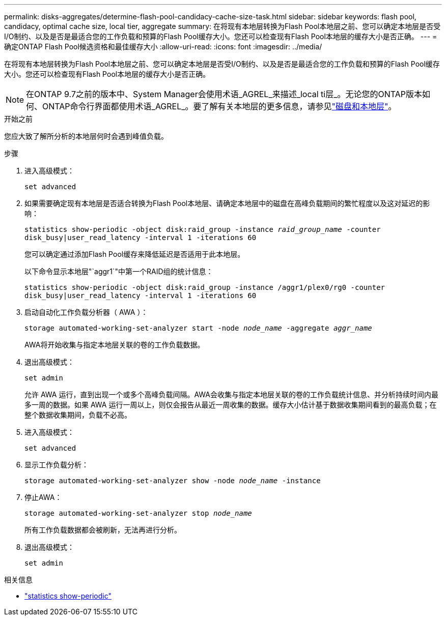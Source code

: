 ---
permalink: disks-aggregates/determine-flash-pool-candidacy-cache-size-task.html 
sidebar: sidebar 
keywords: flash pool, candidacy, optimal cache size, local tier, aggregate 
summary: 在将现有本地层转换为Flash Pool本地层之前、您可以确定本地层是否受I/O制约、以及是否是最适合您的工作负载和预算的Flash Pool缓存大小。您还可以检查现有Flash Pool本地层的缓存大小是否正确。 
---
= 确定ONTAP Flash Pool候选资格和最佳缓存大小
:allow-uri-read: 
:icons: font
:imagesdir: ../media/


[role="lead"]
在将现有本地层转换为Flash Pool本地层之前、您可以确定本地层是否受I/O制约、以及是否是最适合您的工作负载和预算的Flash Pool缓存大小。您还可以检查现有Flash Pool本地层的缓存大小是否正确。


NOTE: 在ONTAP 9.7之前的版本中、System Manager会使用术语_AGREL_来描述_local ti层_。无论您的ONTAP版本如何、ONTAP命令行界面都使用术语_AGREL_。要了解有关本地层的更多信息，请参见link:../disks-aggregates/index.html["磁盘和本地层"]。

.开始之前
您应大致了解所分析的本地层何时会遇到峰值负载。

.步骤
. 进入高级模式：
+
`set advanced`

. 如果需要确定现有本地层是否适合转换为Flash Pool本地层、请确定本地层中的磁盘在高峰负载期间的繁忙程度以及这对延迟的影响：
+
`statistics show-periodic -object disk:raid_group -instance _raid_group_name_ -counter disk_busy|user_read_latency -interval 1 -iterations 60`

+
您可以确定通过添加Flash Pool缓存来降低延迟是否适用于此本地层。

+
以下命令显示本地层"`aggr1`"中第一个RAID组的统计信息：

+
`statistics show-periodic -object disk:raid_group -instance /aggr1/plex0/rg0 -counter disk_busy|user_read_latency -interval 1 -iterations 60`

. 启动自动化工作负载分析器（ AWA ）：
+
`storage automated-working-set-analyzer start -node _node_name_ -aggregate _aggr_name_`

+
AWA将开始收集与指定本地层关联的卷的工作负载数据。

. 退出高级模式：
+
`set admin`

+
允许 AWA 运行，直到出现一个或多个高峰负载间隔。AWA会收集与指定本地层关联的卷的工作负载统计信息、并分析持续时间内最多一周的数据。如果 AWA 运行一周以上，则仅会报告从最近一周收集的数据。缓存大小估计基于数据收集期间看到的最高负载；在整个数据收集期间，负载不必高。

. 进入高级模式：
+
`set advanced`

. 显示工作负载分析：
+
`storage automated-working-set-analyzer show -node _node_name_ -instance`

. 停止AWA：
+
`storage automated-working-set-analyzer stop _node_name_`

+
所有工作负载数据都会被刷新，无法再进行分析。

. 退出高级模式：
+
`set admin`



.相关信息
* link:https://docs.netapp.com/us-en/ontap-cli/statistics-show-periodic.html["statistics show-periodic"^]

